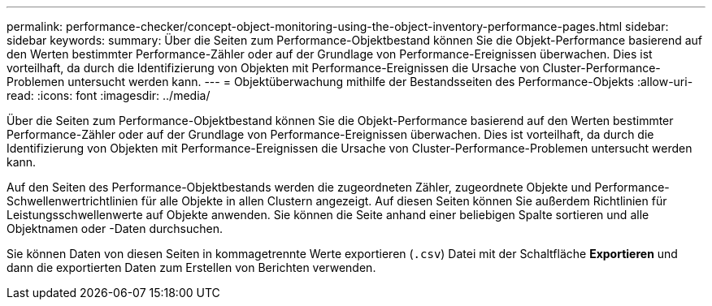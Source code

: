 ---
permalink: performance-checker/concept-object-monitoring-using-the-object-inventory-performance-pages.html 
sidebar: sidebar 
keywords:  
summary: Über die Seiten zum Performance-Objektbestand können Sie die Objekt-Performance basierend auf den Werten bestimmter Performance-Zähler oder auf der Grundlage von Performance-Ereignissen überwachen. Dies ist vorteilhaft, da durch die Identifizierung von Objekten mit Performance-Ereignissen die Ursache von Cluster-Performance-Problemen untersucht werden kann. 
---
= Objektüberwachung mithilfe der Bestandsseiten des Performance-Objekts
:allow-uri-read: 
:icons: font
:imagesdir: ../media/


[role="lead"]
Über die Seiten zum Performance-Objektbestand können Sie die Objekt-Performance basierend auf den Werten bestimmter Performance-Zähler oder auf der Grundlage von Performance-Ereignissen überwachen. Dies ist vorteilhaft, da durch die Identifizierung von Objekten mit Performance-Ereignissen die Ursache von Cluster-Performance-Problemen untersucht werden kann.

Auf den Seiten des Performance-Objektbestands werden die zugeordneten Zähler, zugeordnete Objekte und Performance-Schwellenwertrichtlinien für alle Objekte in allen Clustern angezeigt. Auf diesen Seiten können Sie außerdem Richtlinien für Leistungsschwellenwerte auf Objekte anwenden. Sie können die Seite anhand einer beliebigen Spalte sortieren und alle Objektnamen oder -Daten durchsuchen.

Sie können Daten von diesen Seiten in kommagetrennte Werte exportieren (`.csv`) Datei mit der Schaltfläche *Exportieren* und dann die exportierten Daten zum Erstellen von Berichten verwenden.
